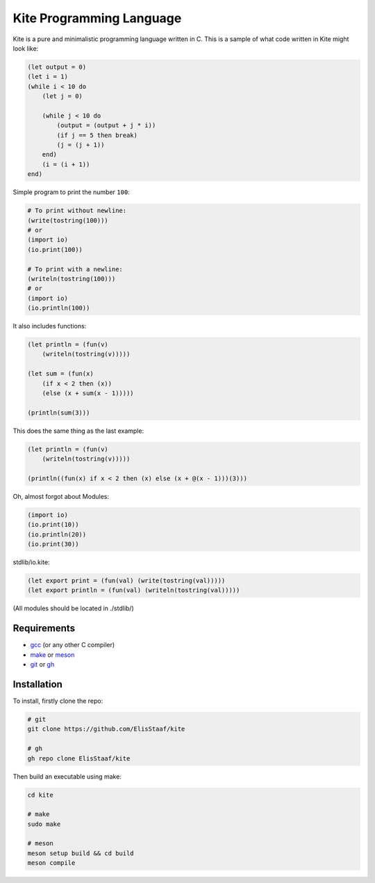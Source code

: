 Kite Programming Language
============================
.. image:: https://img.shields.io/badge/Build%20(fedora)-passing-2a7fd5?logo=fedora&logoColor=2a7fd5&style=for-the-badge
   :alt: Build = Passing
   :target: https://github.com/ElisStaaf/kite
.. image:: https://img.shields.io/badge/Version-1.0.0-38c747?style=for-the-badge
   :alt: Version = 1.0.0
   :target: https://github.com/ElisStaaf/kite
.. image:: https://img.shields.io/badge/Language-C-grey?logo=c&logoColor=white&labelColor=blue&style=for-the-badge
   :alt: Language = C
   :target: https://github.com/ElisStaaf/kite

Kite is a pure and minimalistic programming language written in C.
This is a sample of what code written in Kite might look like:

.. code:: coffeescript

   (let output = 0)
   (let i = 1)
   (while i < 10 do
       (let j = 0)

       (while j < 10 do
           (output = (output + j * i))
           (if j == 5 then break)
           (j = (j + 1))
       end)
       (i = (i + 1))
   end)

Simple program to print the number ``100``:

.. code:: coffeescript
   
   # To print without newline:
   (write(tostring(100)))
   # or
   (import io)
   (io.print(100))

   # To print with a newline:
   (writeln(tostring(100)))
   # or
   (import io)
   (io.println(100))

It also includes functions:

.. code:: coffeescript

   (let println = (fun(v)
       (writeln(tostring(v)))))

   (let sum = (fun(x)
       (if x < 2 then (x))
       (else (x + sum(x - 1)))))

   (println(sum(3)))

This does the same thing as the last example:

.. code:: coffeescript

   (let println = (fun(v)
       (writeln(tostring(v)))))

   (println((fun(x) if x < 2 then (x) else (x + @(x - 1)))(3)))

Oh, almost forgot about Modules:

.. code:: coffeescript

   (import io)
   (io.print(10))
   (io.println(20))
   (io.print(30))

stdlib/io.kite:

.. code:: coffeescript

   (let export print = (fun(val) (write(tostring(val)))))
   (let export println = (fun(val) (writeln(tostring(val)))))

(All modules should be located in ./stdlib/)

Requirements
------------
* `gcc`_ (or any other C compiler) 
* `make`_ or `meson`_
* `git`_ or `gh`_

Installation
------------
To install, firstly clone the repo:

.. code:: sh

   # git
   git clone https://github.com/ElisStaaf/kite

   # gh
   gh repo clone ElisStaaf/kite

Then build an executable using make:

.. code:: sh

   cd kite

   # make
   sudo make

   # meson
   meson setup build && cd build
   meson compile

.. _`gcc`: https://gcc.gnu.org/install
.. _`make`: https://www.gnu.org/software/make
.. _`meson`: https://mesonbuild.com/Getting-meson.html
.. _`git`: https://git-scm.com/downloads 
.. _`gh`: https://github.com/cli/cli#installation
